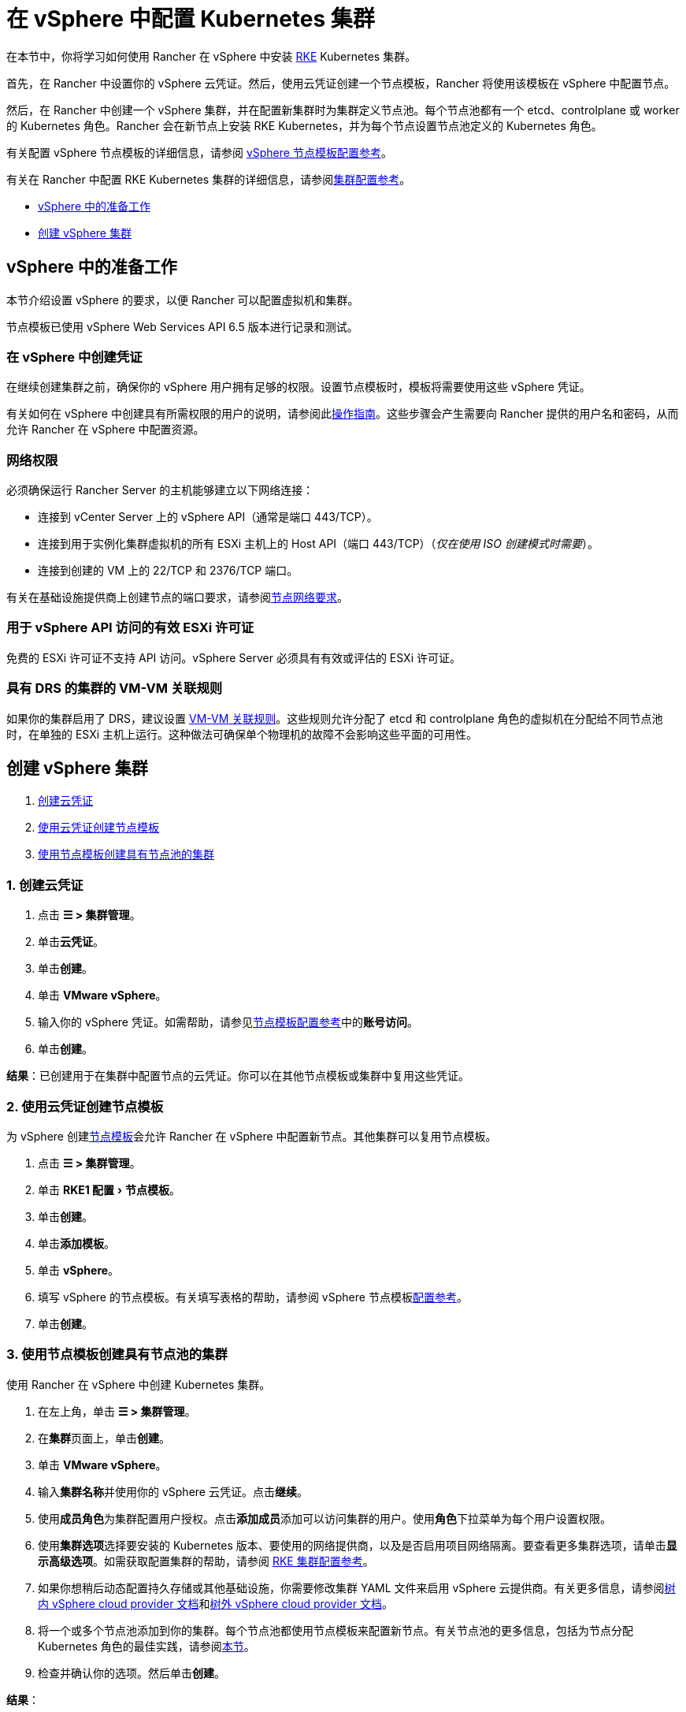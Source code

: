 = 在 vSphere 中配置 Kubernetes 集群
:experimental:

在本节中，你将学习如何使用 Rancher 在 vSphere 中安装 https://rancher.com/docs/rke/latest/en/[RKE] Kubernetes 集群。

首先，在 Rancher 中设置你的 vSphere 云凭证。然后，使用云凭证创建一个节点模板，Rancher 将使用该模板在 vSphere 中配置节点。

然后，在 Rancher 中创建一个 vSphere 集群，并在配置新集群时为集群定义节点池。每个节点池都有一个 etcd、controlplane 或 worker 的 Kubernetes 角色。Rancher 会在新节点上安装 RKE Kubernetes，并为每个节点设置节点池定义的 Kubernetes 角色。

有关配置 vSphere 节点模板的详细信息，请参阅 xref:node-template-configuration.adoc[vSphere 节点模板配置参考]。

有关在 Rancher 中配置 RKE Kubernetes 集群的详细信息，请参阅xref:../../configuration/rke1.adoc#_rke_集群配置文件参考[集群配置参考]。

* <<_vsphere_中的准备工作,vSphere 中的准备工作>>
* <<_创建_vsphere_集群,创建 vSphere 集群>>

== vSphere 中的准备工作

本节介绍设置 vSphere 的要求，以便 Rancher 可以配置虚拟机和集群。

节点模板已使用 vSphere Web Services API 6.5 版本进行记录和测试。

=== 在 vSphere 中创建凭证

在继续创建集群之前，确保你的 vSphere 用户拥有足够的权限。设置节点模板时，模板将需要使用这些 vSphere 凭证。

有关如何在 vSphere 中创建具有所需权限的用户的说明，请参阅此xref:create-credentials.adoc[操作指南]。这些步骤会产生需要向 Rancher 提供的用户名和密码，从而允许 Rancher 在 vSphere 中配置资源。

=== 网络权限

必须确保运行 Rancher Server 的主机能够建立以下网络连接：

* 连接到 vCenter Server 上的 vSphere API（通常是端口 443/TCP）。
* 连接到用于实例化集群虚拟机的所有 ESXi 主机上的 Host API（端口 443/TCP）（_仅在使用 ISO 创建模式时需要_）。
* 连接到创建的 VM 上的 22/TCP 和 2376/TCP 端口。

有关在基础设施提供商上创建节点的端口要求，请参阅xref:../../node-requirements.adoc#_网络要求[节点网络要求]。

=== 用于 vSphere API 访问的有效 ESXi 许可证

免费的 ESXi 许可证不支持 API 访问。vSphere Server 必须具有有效或评估的 ESXi 许可证。

=== 具有 DRS 的集群的 VM-VM 关联规则

如果你的集群启用了 DRS，建议设置 https://docs.vmware.com/en/VMware-vSphere/6.5/com.vmware.vsphere.resmgmt.doc/GUID-7297C302-378F-4AF2-9BD6-6EDB1E0A850A.html[VM-VM 关联规则]。这些规则允许分配了 etcd 和 controlplane 角色的虚拟机在分配给不同节点池时，在单独的 ESXi 主机上运行。这种做法可确保单个物理机的故障不会影响这些平面的可用性。

== 创建 vSphere 集群

. <<_1_创建云凭证,创建云凭证>>
. <<_2_使用云凭证创建节点模板,使用云凭证创建节点模板>>
. <<_3_使用节点模板创建具有节点池的集群,使用节点模板创建具有节点池的集群>>

=== 1. 创建云凭证

. 点击 *☰ > 集群管理*。
. 单击**云凭证**。
. 单击**创建**。
. 单击 *VMware vSphere*。
. 输入你的 vSphere 凭证。如需帮助，请参见xref:node-template-configuration.adoc[节点模板配置参考]中的**账号访问**。
. 单击**创建**。

*结果*：已创建用于在集群中配置节点的云凭证。你可以在其他节点模板或集群中复用这些凭证。

=== 2. 使用云凭证创建节点模板

为 vSphere 创建xref:../infra-providers.adoc#_节点模板[节点模板]会允许 Rancher 在 vSphere 中配置新节点。其他集群可以复用节点模板。

. 点击 *☰ > 集群管理*。
. 单击 menu:RKE1 配置[节点模板]。
. 单击**创建**。
. 单击**添加模板**。
. 单击 *vSphere*。
. 填写 vSphere 的节点模板。有关填写表格的帮助，请参阅 vSphere 节点模板xref:node-template-configuration.adoc[配置参考]。
. 单击**创建**。

=== 3. 使用节点模板创建具有节点池的集群

使用 Rancher 在 vSphere 中创建 Kubernetes 集群。

. 在左上角，单击 *☰ > 集群管理*。
. 在**集群**页面上，单击**创建**。
. 单击 *VMware vSphere*。
. 输入**集群名称**并使用你的 vSphere 云凭证。点击**继续**。
. 使用**成员角色**为集群配置用户授权。点击**添加成员**添加可以访问集群的用户。使用**角色**下拉菜单为每个用户设置权限。
. 使用**集群选项**选择要安装的 Kubernetes 版本、要使用的网络提供商，以及是否启用项目网络隔离。要查看更多集群选项，请单击**显示高级选项**。如需获取配置集群的帮助，请参阅 xref:../../configuration/rke1.adoc[RKE 集群配置参考]。
. 如果你想稍后动态配置持久存储或其他基础设施，你需要修改集群 YAML 文件来启用 vSphere 云提供商。有关更多信息，请参阅xref:../../set-up-cloud-providers/configure-in-tree-vsphere.adoc[树内 vSphere cloud provider 文档]和xref:../../set-up-cloud-providers/configure-out-of-tree-vsphere.adoc[树外 vSphere cloud provider 文档]。
. 将一个或多个节点池添加到你的集群。每个节点池都使用节点模板来配置新节点。有关节点池的更多信息，包括为节点分配 Kubernetes 角色的最佳实践，请参阅xref:../infra-providers.adoc#_节点池[本节]。
. 检查并确认你的选项。然后单击**创建**。

*结果*：

你已创建集群，集群的状态是**配置中**。Rancher 已在你的集群中。

当集群状态变为 *Active* 后，你可访问集群。

*Active* 状态的集群会分配到两个项目：

* `Default`：包含 `default` 命名空间
* `System`：包含 `cattle-system`，`ingress-nginx`，`kube-public` 和 `kube-system` 命名空间。

== 可选的后续步骤

创建集群后，你可以通过 Rancher UI 访问集群。最佳实践建议你设置以下访问集群的备用方式：

* *通过 kubectl CLI 访问你的集群*：按照xref:../../../cluster-admin/manage-clusters/access-clusters/use-kubectl-and-kubeconfig.adoc#_在工作站使用_kubectl_访问集群[这些步骤]在你的工作站上使用 kubectl 访问集群。在这种情况下，你将通过 Rancher Server 的身份验证代理进行身份验证，然后 Rancher 会让你连接到下游集群。此方法允许你在没有 Rancher UI 的情况下管理集群。
* *通过 kubectl CLI 使用授权的集群端点访问你的集群*：按照xref:../../../cluster-admin/manage-clusters/access-clusters/use-kubectl-and-kubeconfig.adoc#_直接使用下游集群进行身份验证[这些步骤]直接使用 kubectl 访问集群，而无需通过 Rancher 进行身份验证。我们建议设置此替代方法来访问集群，以便在无法连接到 Rancher 时访问集群。
* *配置存储*：有关如何使用 Rancher 在 vSphere 中配置存储的示例，请参阅xref:../../../cluster-admin/manage-clusters/persistent-storage/examples/examples.adoc[本节]。要在 vSphere 中动态配置存储，你必须启用 vSphere 云提供商。有关更多信息，请参阅xref:../../set-up-cloud-providers/configure-in-tree-vsphere.adoc[树内 vSphere cloud provider 文档]和xref:../../set-up-cloud-providers/configure-out-of-tree-vsphere.adoc[树外 vSphere cloud provider 文档]。

